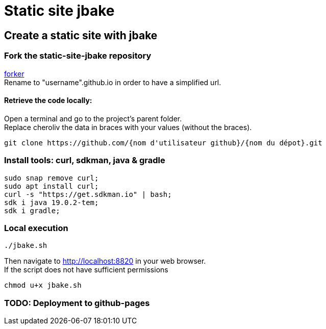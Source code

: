 = Static site jbake

== Create a static site with jbake

=== Fork the static-site-jbake repository
https://github.com/cheroliv/static-site-jbake/fork[forker] +
Rename to "username".github.io in order to have a simplified url.

==== Retrieve the code locally:
Open a terminal and go to the project's parent folder. +
Replace cheroliv the data in braces with your values (without the braces).
[source,bash]
----
git clone https://github.com/{nom d'utilisateur github}/{nom du dépot}.git
----

=== Install tools: curl, sdkman, java & gradle

[source,bash]
----
sudo snap remove curl;
sudo apt install curl;
curl -s "https://get.sdkman.io" | bash;
sdk i java 19.0.2-tem;
sdk i gradle;
----

=== Local execution
[source,bash]
----
./jbake.sh
----
Then navigate to http://localhost:8820 in your web browser. +
If the script does not have sufficient permissions
[source,bash]
----
chmod u+x jbake.sh
----

=== TODO: Deployment to github-pages




